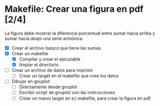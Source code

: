 * Makefile: Crear una figura en pdf [2/4]
La figura debe mostrar la diferencia porcentual entre sumar hacia arriba y sumar
hacia abajo una serie armónica.
- [X] Crear el archivo basico que tiene las sumas
- [X] Crear un makefile
  - [X] Compilar y crear el ejecutable
  - [X] limpiar el directorio
- [ ] Crear un archivo de datos para imprimir
  - [ ] Crear un target en el makefile que cree los datos
- [ ] Dibujar en gnuplot:
  - [ ] Directamente desde gnuplot
  - [ ] Escribir script de gnuplot con las instrucciones
  - [ ] Crear un nuevo target en e;l makefile, para crear la figura en pdf
